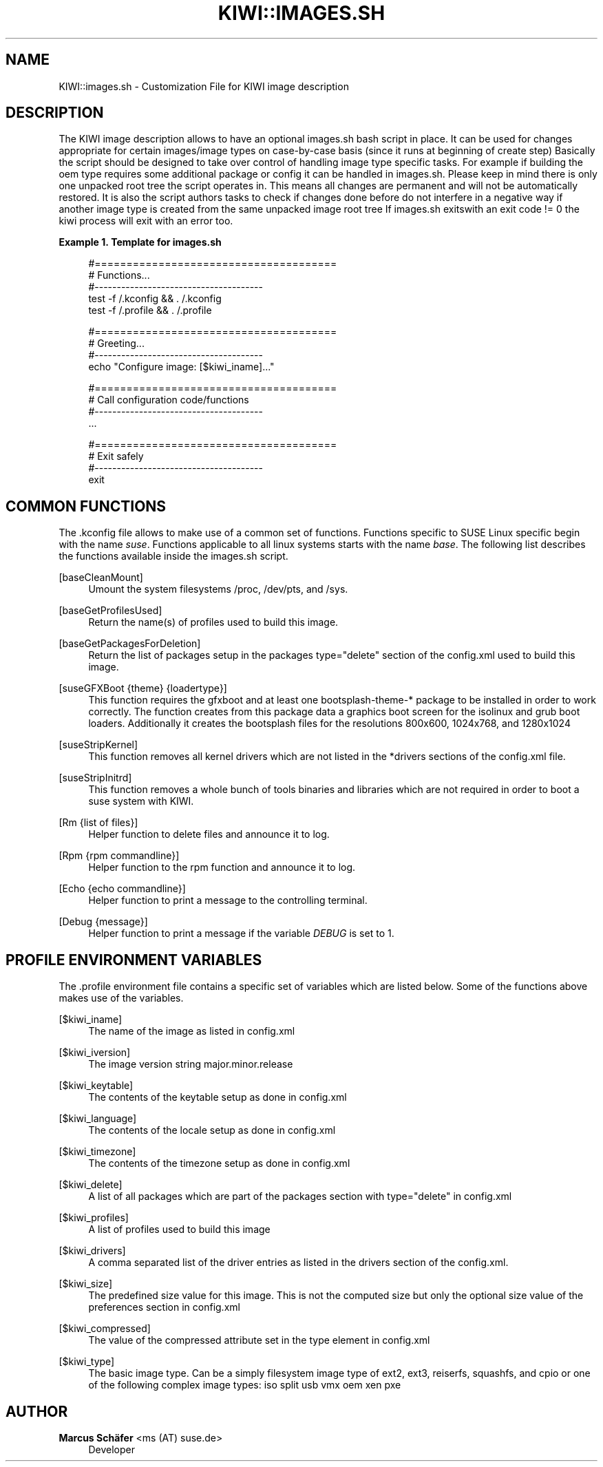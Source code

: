 '\" t
.\"     Title: kiwi::images.sh
.\"    Author: Marcus Schäfer <ms (AT) suse.de>
.\" Generator: DocBook XSL Stylesheets v1.78.1 <http://docbook.sf.net/>
.\"      Date: Created: 06/29/2015
.\"    Manual: KIWI Manualpage
.\"    Source: KIWI 7.02
.\"  Language: English
.\"
.TH "KIWI::IMAGES\&.SH" "1" "Created: 06/29/2015" "KIWI 7\&.02" "KIWI Manualpage"
.\" -----------------------------------------------------------------
.\" * Define some portability stuff
.\" -----------------------------------------------------------------
.\" ~~~~~~~~~~~~~~~~~~~~~~~~~~~~~~~~~~~~~~~~~~~~~~~~~~~~~~~~~~~~~~~~~
.\" http://bugs.debian.org/507673
.\" http://lists.gnu.org/archive/html/groff/2009-02/msg00013.html
.\" ~~~~~~~~~~~~~~~~~~~~~~~~~~~~~~~~~~~~~~~~~~~~~~~~~~~~~~~~~~~~~~~~~
.ie \n(.g .ds Aq \(aq
.el       .ds Aq '
.\" -----------------------------------------------------------------
.\" * set default formatting
.\" -----------------------------------------------------------------
.\" disable hyphenation
.nh
.\" disable justification (adjust text to left margin only)
.ad l
.\" -----------------------------------------------------------------
.\" * MAIN CONTENT STARTS HERE *
.\" -----------------------------------------------------------------
.SH "NAME"
KIWI::images.sh \- Customization File for KIWI image description
.SH "DESCRIPTION"
.PP
The KIWI image description allows to have an optional
images\&.sh
bash script in place\&. It can be used for changes appropriate for certain images/image types on case\-by\-case basis (since it runs at beginning of create step) Basically the script should be designed to take over control of handling image type specific tasks\&. For example if building the oem type requires some additional package or config it can be handled in images\&.sh\&. Please keep in mind there is only one unpacked root tree the script operates in\&. This means all changes are permanent and will not be automatically restored\&. It is also the script authors tasks to check if changes done before do not interfere in a negative way if another image type is created from the same unpacked image root tree If
images\&.sh
exitswith an exit code != 0 the kiwi process will exit with an error too\&.
.PP
\fBExample\ \&1.\ \&Template for images.sh\fR
.sp
.if n \{\
.RS 4
.\}
.nf
#======================================
# Functions\&.\&.\&.
#\-\-\-\-\-\-\-\-\-\-\-\-\-\-\-\-\-\-\-\-\-\-\-\-\-\-\-\-\-\-\-\-\-\-\-\-\-\-
test \-f /\&.kconfig && \&. /\&.kconfig
test \-f /\&.profile && \&. /\&.profile

#======================================
# Greeting\&.\&.\&.
#\-\-\-\-\-\-\-\-\-\-\-\-\-\-\-\-\-\-\-\-\-\-\-\-\-\-\-\-\-\-\-\-\-\-\-\-\-\-
echo "Configure image: [$kiwi_iname]\&.\&.\&."

#======================================
# Call configuration code/functions
#\-\-\-\-\-\-\-\-\-\-\-\-\-\-\-\-\-\-\-\-\-\-\-\-\-\-\-\-\-\-\-\-\-\-\-\-\-\-
\&.\&.\&.

#======================================
# Exit safely
#\-\-\-\-\-\-\-\-\-\-\-\-\-\-\-\-\-\-\-\-\-\-\-\-\-\-\-\-\-\-\-\-\-\-\-\-\-\-
exit
.fi
.if n \{\
.RE
.\}
.SH "COMMON FUNCTIONS"
.PP
The
\&.kconfig
file allows to make use of a common set of functions\&. Functions specific to SUSE Linux specific begin with the name
\fIsuse\fR\&. Functions applicable to all linux systems starts with the name
\fIbase\fR\&. The following list describes the functions available inside the
images\&.sh
script\&.
.PP
[baseCleanMount]
.RS 4
Umount the system filesystems
/proc,
/dev/pts, and
/sys\&.
.RE
.PP
[baseGetProfilesUsed]
.RS 4
Return the name(s) of profiles used to build this image\&.
.RE
.PP
[baseGetPackagesForDeletion]
.RS 4
Return the list of packages setup in the packages
type="delete" section of the
config\&.xml
used to build this image\&.
.RE
.PP
[suseGFXBoot {theme} {loadertype}]
.RS 4
This function requires the gfxboot and at least one bootsplash\-theme\-* package to be installed in order to work correctly\&. The function creates from this package data a graphics boot screen for the isolinux and grub boot loaders\&. Additionally it creates the bootsplash files for the resolutions 800x600, 1024x768, and 1280x1024
.RE
.PP
[suseStripKernel]
.RS 4
This function removes all kernel drivers which are not listed in the *drivers sections of the
config\&.xml
file\&.
.RE
.PP
[suseStripInitrd]
.RS 4
This function removes a whole bunch of tools binaries and libraries which are not required in order to boot a suse system with KIWI\&.
.RE
.PP
[Rm {list of files}]
.RS 4
Helper function to delete files and announce it to log\&.
.RE
.PP
[Rpm {rpm commandline}]
.RS 4
Helper function to the rpm function and announce it to log\&.
.RE
.PP
[Echo {echo commandline}]
.RS 4
Helper function to print a message to the controlling terminal\&.
.RE
.PP
[Debug {message}]
.RS 4
Helper function to print a message if the variable
\fIDEBUG\fR
is set to 1\&.
.RE
.SH "PROFILE ENVIRONMENT VARIABLES"
.PP
The \&.profile environment file contains a specific set of variables which are listed below\&. Some of the functions above makes use of the variables\&.
.PP
[$kiwi_iname]
.RS 4
The name of the image as listed in config\&.xml
.RE
.PP
[$kiwi_iversion]
.RS 4
The image version string major\&.minor\&.release
.RE
.PP
[$kiwi_keytable]
.RS 4
The contents of the keytable setup as done in
config\&.xml
.RE
.PP
[$kiwi_language]
.RS 4
The contents of the locale setup as done in
config\&.xml
.RE
.PP
[$kiwi_timezone]
.RS 4
The contents of the timezone setup as done in
config\&.xml
.RE
.PP
[$kiwi_delete]
.RS 4
A list of all packages which are part of the packages section with
type="delete" in
config\&.xml
.RE
.PP
[$kiwi_profiles]
.RS 4
A list of profiles used to build this image
.RE
.PP
[$kiwi_drivers]
.RS 4
A comma separated list of the driver entries as listed in the drivers section of the
config\&.xml\&.
.RE
.PP
[$kiwi_size]
.RS 4
The predefined size value for this image\&. This is not the computed size but only the optional size value of the preferences section in
config\&.xml
.RE
.PP
[$kiwi_compressed]
.RS 4
The value of the compressed attribute set in the type element in config\&.xml
.RE
.PP
[$kiwi_type]
.RS 4
The basic image type\&. Can be a simply filesystem image type of ext2, ext3, reiserfs, squashfs, and cpio or one of the following complex image types: iso split usb vmx oem xen pxe
.RE
.SH "AUTHOR"
.PP
\fBMarcus Schäfer\fR <\&ms (AT) suse\&.de\&>
.RS 4
Developer
.RE

